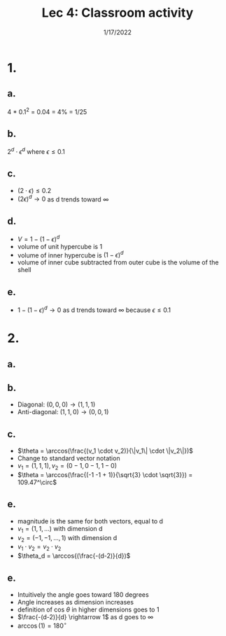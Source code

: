 #+title: Lec 4: Classroom activity
#+options: toc:nil num:nil
#+date: 1/17/2022
#+LATEX_HEADER: \usepackage[margin=0.5in]{geometry}
* 1.
** a.
4 * 0.1^2 = 0.04 = 4% = 1/25
** b.
\(2^d \cdot \epsilon^d\) where \(\epsilon \le 0.1\)
** c.
+ \((2 \cdot \epsilon) \le 0.2\)
+ \((2\epsilon)^d \rightarrow 0\) as d trends toward \(\infty\)
** d.
+ \(V = 1 - (1-\epsilon)^d\)
+ volume of unit hypercube is 1
+ volume of inner hypercube is \((1-\epsilon)^d\)
+ volume of inner cube subtracted from outer cube is the volume of the shell
** e.
+ \(1 - (1-\epsilon)^d \rightarrow 0\) as d trends toward \(\infty\) because \(\epsilon \le 0.1\)
* 2.
** a.
#+attr_latex: :width 2in
[[file:2a.png]]
** b.
+ Diagonal: \((0,0,0)\rightarrow (1, 1, 1)\)
+ Anti-diagonal: \((1, 1, 0) \rightarrow (0,0,1)\)
** c.
+ \(\theta = \arccos(\frac{(v_1 \cdot v_2)}{\|v_1\| \cdot \|v_2\|})\)
+ Change to standard vector notation
+ \(v_1 = (1,1,1), v_2 = (0-1, 0-1, 1-0)\)
+ \(\theta = \arccos(\frac{(-1 -1 + 1)}{\sqrt{3} \cdot \sqrt{3}}) = 109.47^\circ\)
** e.
+ magnitude is the same for both vectors, equal to d
+ \(v_1 = (1, 1, ...)\)  with dimension d
+ \(v_2 = (-1, -1, ..., 1)\) with dimension d
+ \(v_1 \cdot v_2 = v_2 \cdot v_2\)
+ \(\theta_d = \arccos{(\frac{-(d-2)}{d})\)
** e.
+ Intuitively the angle goes toward 180 degrees
+ Angle increases as dimension increases
+ definition of cos \(\theta\) in higher dimensions goes to 1
+ \(\frac{-(d-2)}{d} \rightarrow 1\) as d goes to \(\infty\)
+ \(\arccos(1) = 180^\circ\)
